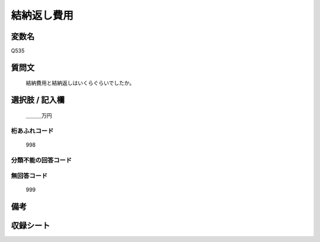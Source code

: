 .. title:: Q535
.. rst-cllass:: item
====================================================================================================
結納返し費用
====================================================================================================

.. rst-class:: varname
変数名
==================

Q535

.. rst-class:: question
質問文
==================


   結納費用と結納返しはいくらぐらいでしたか。



.. rst-class:: answer
選択肢 / 記入欄
======================

  ＿＿＿万円



.. rst-class:: overflow
桁あふれコード
-------------------------------
  998


.. rst-class:: not_available
分類不能の回答コード
-------------------------------------
  


.. rst-class:: not_available
無回答コード
-------------------------------------
  999


.. rst-class:: bikou
備考
==================



.. rst-class:: include_sheet
収録シート
=======================================
.. hlist::
   :columns: 3
   
   
   * p2_3
   
   * p5b_3
   
   


.. index:: Q535